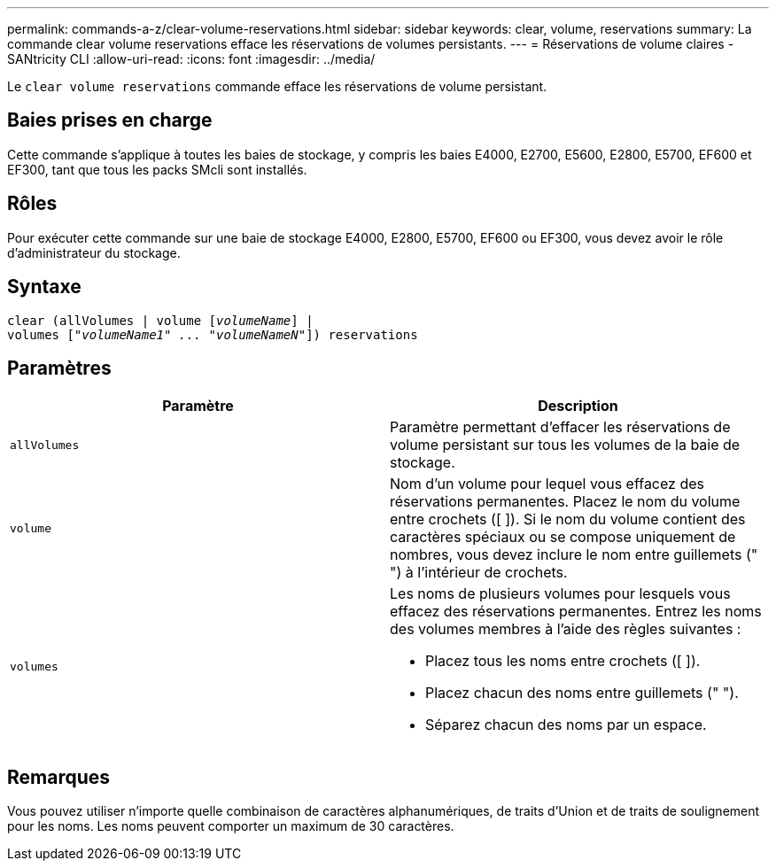 ---
permalink: commands-a-z/clear-volume-reservations.html 
sidebar: sidebar 
keywords: clear, volume, reservations 
summary: La commande clear volume reservations efface les réservations de volumes persistants. 
---
= Réservations de volume claires - SANtricity CLI
:allow-uri-read: 
:icons: font
:imagesdir: ../media/


[role="lead"]
Le `clear volume reservations` commande efface les réservations de volume persistant.



== Baies prises en charge

Cette commande s'applique à toutes les baies de stockage, y compris les baies E4000, E2700, E5600, E2800, E5700, EF600 et EF300, tant que tous les packs SMcli sont installés.



== Rôles

Pour exécuter cette commande sur une baie de stockage E4000, E2800, E5700, EF600 ou EF300, vous devez avoir le rôle d'administrateur du stockage.



== Syntaxe

[source, cli, subs="+macros"]
----
clear (allVolumes | volume pass:quotes[[_volumeName_]] |
volumes pass:quotes[[_"volumeName1" ... "volumeNameN"_]]) reservations
----


== Paramètres

|===
| Paramètre | Description 


 a| 
`allVolumes`
 a| 
Paramètre permettant d'effacer les réservations de volume persistant sur tous les volumes de la baie de stockage.



 a| 
`volume`
 a| 
Nom d'un volume pour lequel vous effacez des réservations permanentes. Placez le nom du volume entre crochets ([ ]). Si le nom du volume contient des caractères spéciaux ou se compose uniquement de nombres, vous devez inclure le nom entre guillemets (" ") à l'intérieur de crochets.



 a| 
`volumes`
 a| 
Les noms de plusieurs volumes pour lesquels vous effacez des réservations permanentes. Entrez les noms des volumes membres à l'aide des règles suivantes :

* Placez tous les noms entre crochets ([ ]).
* Placez chacun des noms entre guillemets (" ").
* Séparez chacun des noms par un espace.


|===


== Remarques

Vous pouvez utiliser n'importe quelle combinaison de caractères alphanumériques, de traits d'Union et de traits de soulignement pour les noms. Les noms peuvent comporter un maximum de 30 caractères.
